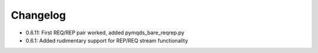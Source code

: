 Changelog
*********

* 0.6.11: First REQ/REP pair worked, added pymqds_bare_reqrep.py
* 0.6.1: Added rudimentary support for REP/REQ stream functionality
